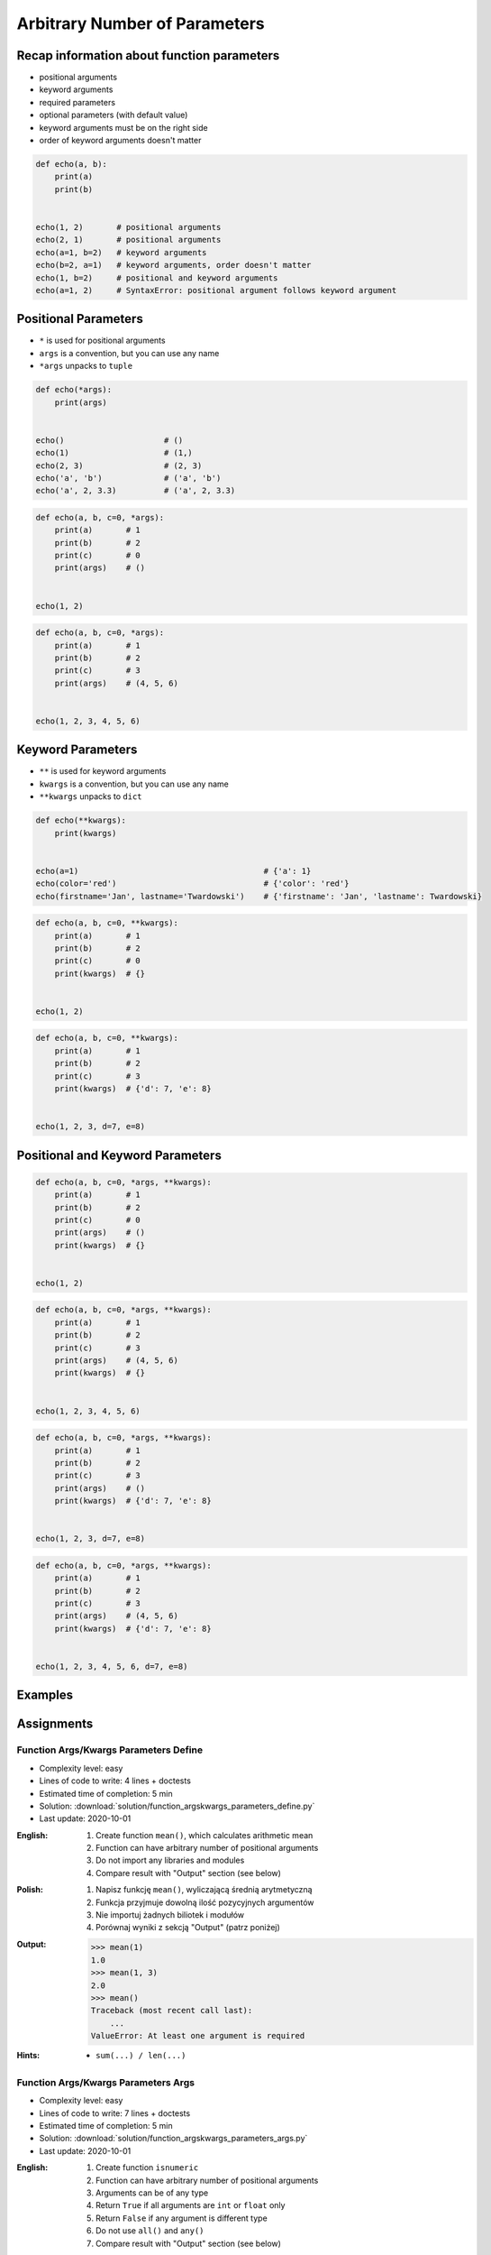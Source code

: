 ******************************
Arbitrary Number of Parameters
******************************


Recap information about function parameters
===========================================
* positional arguments
* keyword arguments
* required parameters
* optional parameters (with default value)
* keyword arguments must be on the right side
* order of keyword arguments doesn't matter

.. code-block:: python

    def echo(a, b):
        print(a)
        print(b)


    echo(1, 2)       # positional arguments
    echo(2, 1)       # positional arguments
    echo(a=1, b=2)   # keyword arguments
    echo(b=2, a=1)   # keyword arguments, order doesn't matter
    echo(1, b=2)     # positional and keyword arguments
    echo(a=1, 2)     # SyntaxError: positional argument follows keyword argument


Positional Parameters
=====================
* ``*`` is used for positional arguments
* ``args`` is a convention, but you can use any name
* ``*args`` unpacks to ``tuple``

.. code-block:: python

    def echo(*args):
        print(args)


    echo()                     # ()
    echo(1)                    # (1,)
    echo(2, 3)                 # (2, 3)
    echo('a', 'b')             # ('a', 'b')
    echo('a', 2, 3.3)          # ('a', 2, 3.3)

.. code-block:: python

    def echo(a, b, c=0, *args):
        print(a)       # 1
        print(b)       # 2
        print(c)       # 0
        print(args)    # ()


    echo(1, 2)

.. code-block:: python

    def echo(a, b, c=0, *args):
        print(a)       # 1
        print(b)       # 2
        print(c)       # 3
        print(args)    # (4, 5, 6)


    echo(1, 2, 3, 4, 5, 6)


Keyword Parameters
==================
* ``**`` is used for keyword arguments
* ``kwargs`` is a convention, but you can use any name
* ``**kwargs`` unpacks to ``dict``

.. code-block:: python

    def echo(**kwargs):
        print(kwargs)


    echo(a=1)                                       # {'a': 1}
    echo(color='red')                               # {'color': 'red'}
    echo(firstname='Jan', lastname='Twardowski')    # {'firstname': 'Jan', 'lastname': Twardowski}

.. code-block:: python

    def echo(a, b, c=0, **kwargs):
        print(a)       # 1
        print(b)       # 2
        print(c)       # 0
        print(kwargs)  # {}


    echo(1, 2)

.. code-block:: python

    def echo(a, b, c=0, **kwargs):
        print(a)       # 1
        print(b)       # 2
        print(c)       # 3
        print(kwargs)  # {'d': 7, 'e': 8}


    echo(1, 2, 3, d=7, e=8)


Positional and Keyword Parameters
=================================
.. code-block:: python

    def echo(a, b, c=0, *args, **kwargs):
        print(a)       # 1
        print(b)       # 2
        print(c)       # 0
        print(args)    # ()
        print(kwargs)  # {}


    echo(1, 2)

.. code-block:: python

    def echo(a, b, c=0, *args, **kwargs):
        print(a)       # 1
        print(b)       # 2
        print(c)       # 3
        print(args)    # (4, 5, 6)
        print(kwargs)  # {}


    echo(1, 2, 3, 4, 5, 6)

.. code-block:: python

    def echo(a, b, c=0, *args, **kwargs):
        print(a)       # 1
        print(b)       # 2
        print(c)       # 3
        print(args)    # ()
        print(kwargs)  # {'d': 7, 'e': 8}


    echo(1, 2, 3, d=7, e=8)

.. code-block:: python

    def echo(a, b, c=0, *args, **kwargs):
        print(a)       # 1
        print(b)       # 2
        print(c)       # 3
        print(args)    # (4, 5, 6)
        print(kwargs)  # {'d': 7, 'e': 8}


    echo(1, 2, 3, 4, 5, 6, d=7, e=8)


Examples
========
.. code-block:: python
    :caption: Sum

    def sum(*values):
        total = 0

        for value in values:
            total += value

        return total


    sum()            # 0
    sum(1)           # 1
    sum(1, 4)        # 5
    sum(3, 1)        # 4
    sum(1, 2, 3, 4)  # 10

.. code-block:: python
    :caption: Kelvin to Celsius

    def kelvin_to_celsius(*degrees):
        return [x+273.15 for x in degrees]


    kelvin_to_celsius(1)
    # [274.15]

    kelvin_to_celsius(1, 2, 3, 4, 5)
    # [274.15, 275.15, 276.15, 277.15, 278.15]

.. code-block:: python
    :caption: Generate HTML list from function arguments

    def html_list(*fruits):
        print('<ul>')

        for fruit in fruits:
            print(f'<li>{fruit}</li>')

        print('</ul>')


    html_list('apple', 'banana', 'orange')
    # <ul>
    # <li>apple</li>
    # <li>banana</li>
    # <li>orange</li>
    # </ul>

.. code-block:: python
    :caption: Intuitive definition of ``print`` function

    def print(*values, sep=' ', end='\n', ...):
        return sep.join(values) + end


Assignments
===========

Function Args/Kwargs Parameters Define
--------------------------------------
* Complexity level: easy
* Lines of code to write: 4 lines + doctests
* Estimated time of completion: 5 min
* Solution: :download:`solution/function_argskwargs_parameters_define.py`
* Last update: 2020-10-01

:English:
    #. Create function ``mean()``, which calculates arithmetic mean
    #. Function can have arbitrary number of positional arguments
    #. Do not import any libraries and modules
    #. Compare result with "Output" section (see below)

:Polish:
    #. Napisz funkcję ``mean()``, wyliczającą średnią arytmetyczną
    #. Funkcja przyjmuje dowolną ilość pozycyjnych argumentów
    #. Nie importuj żadnych biliotek i modułów
    #. Porównaj wyniki z sekcją "Output" (patrz poniżej)

:Output:
    .. code-block:: text

        >>> mean(1)
        1.0
        >>> mean(1, 3)
        2.0
        >>> mean()
        Traceback (most recent call last):
            ...
        ValueError: At least one argument is required

:Hints:
    * ``sum(...) / len(...)``

Function Args/Kwargs Parameters Args
------------------------------------
* Complexity level: easy
* Lines of code to write: 7 lines + doctests
* Estimated time of completion: 5 min
* Solution: :download:`solution/function_argskwargs_parameters_args.py`
* Last update: 2020-10-01

:English:
    #. Create function ``isnumeric``
    #. Function can have arbitrary number of positional arguments
    #. Arguments can be of any type
    #. Return ``True`` if all arguments are ``int`` or ``float`` only
    #. Return ``False`` if any argument is different type
    #. Do not use ``all()`` and ``any()``
    #. Compare result with "Output" section (see below)

:Polish:
    #. Stwórz funkcję ``isnumeric``
    #. Funkcja może przyjmować dowolną liczbę argumentów pozycyjnych
    #. Podawane argumenty mogą być dowolnego typu
    #. Zwróć ``True`` jeżeli wszystkie argumenty są tylko typów ``int`` lub ``float``
    #. Zwróć ``False`` jeżeli którykolwiek jest innego typu
    #. Nie używaj ``all()`` oraz ``any()``
    #. Porównaj wyniki z sekcją "Output" (patrz poniżej)

:Output:
    .. code-block:: text

        >>> isnumeric()
        False
        >>> isnumeric(0)
        True
        >>> isnumeric(1)
        True
        >>> isnumeric(-1)
        True
        >>> isnumeric(1.1)
        True
        >>> isnumeric('one')
        False
        >>> isnumeric([1, 1.1])
        False
        >>> isnumeric(1, 1.1)
        True
        >>> isnumeric(1, 'one')
        False
        >>> isnumeric(1, 'one', 'two')
        False
        >>> isnumeric(True)
        False

:The whys and wherefores:
    * Defining and calling functions
    * Arbitrary number of positional arguments
    * Corner case checking
    * Function arguments checking
    * Type casting

:Hints:
    * ``isinstance(obj, (type1, type2))``
    * ``type(obj)``

Function Args/Kwargs Parameters Kwargs
--------------------------------------
* Complexity level: medium
* Lines of code to write: 8 lines + doctests
* Estimated time of completion: 5 min
* Solution: :download:`solution/function_argskwargs_parameters_kwargs.py`
* Last update: 2020-10-01

:English:
    #. Create function ``isnumeric``
    #. Function can have arbitrary number of positional **and keyword arguments**
    #. Arguments can be of any type
    #. Return ``True`` if all arguments are ``int`` or ``float`` only
    #. Return ``False`` if any argument is different type
    #. Do not use ``all()`` and ``any()``
    #. Compare using ``type()`` and ``isinstance()`` passing ``True`` as an argument
    #. Run the function without any arguments
    #. Compare result with "Output" section (see below)

:Polish:
    #. Stwórz funkcję ``isnumeric``
    #. Funkcja może przyjmować dowolną liczbę argumentów pozycyjnych **i nazwanych**
    #. Podawane argumenty mogą być dowolnego typu
    #. Zwróć ``True`` jeżeli wszystkie argumenty są tylko typów ``int`` lub ``float``
    #. Zwróć ``False`` jeżeli którykolwiek jest innego typu
    #. Nie używaj ``all()`` oraz ``any()``
    #. Porównaj użycie ``type()`` i ``isinstance()`` podając argument do funkcji ``True``
    #. Uruchom funkcję bez podawania argumentów
    #. Porównaj wyniki z sekcją "Output" (patrz poniżej)

:Output:
    .. code-block:: text

        >>> isnumeric()
        False
        >>> isnumeric(0)
        True
        >>> isnumeric(1)
        True
        >>> isnumeric(-1)
        True
        >>> isnumeric(1.1)
        True
        >>> isnumeric('one')
        False
        >>> isnumeric([1, 1.1])
        False
        >>> isnumeric(1, 1.1)
        True
        >>> isnumeric(1, 'one')
        False
        >>> isnumeric(1, 'one', 'two')
        False
        >>> isnumeric(True)
        False
        >>> isnumeric(a=1)
        True
        >>> isnumeric(a=1.1)
        True
        >>> isnumeric(a='one')
        False

:The whys and wherefores:
    * Defining and calling functions
    * Arbitrary number of positional arguments
    * Corner case checking
    * Function arguments checking
    * Type casting

:Hints:
    * ``isinstance(obj, (type1, type2))``
    * ``type(obj)``

